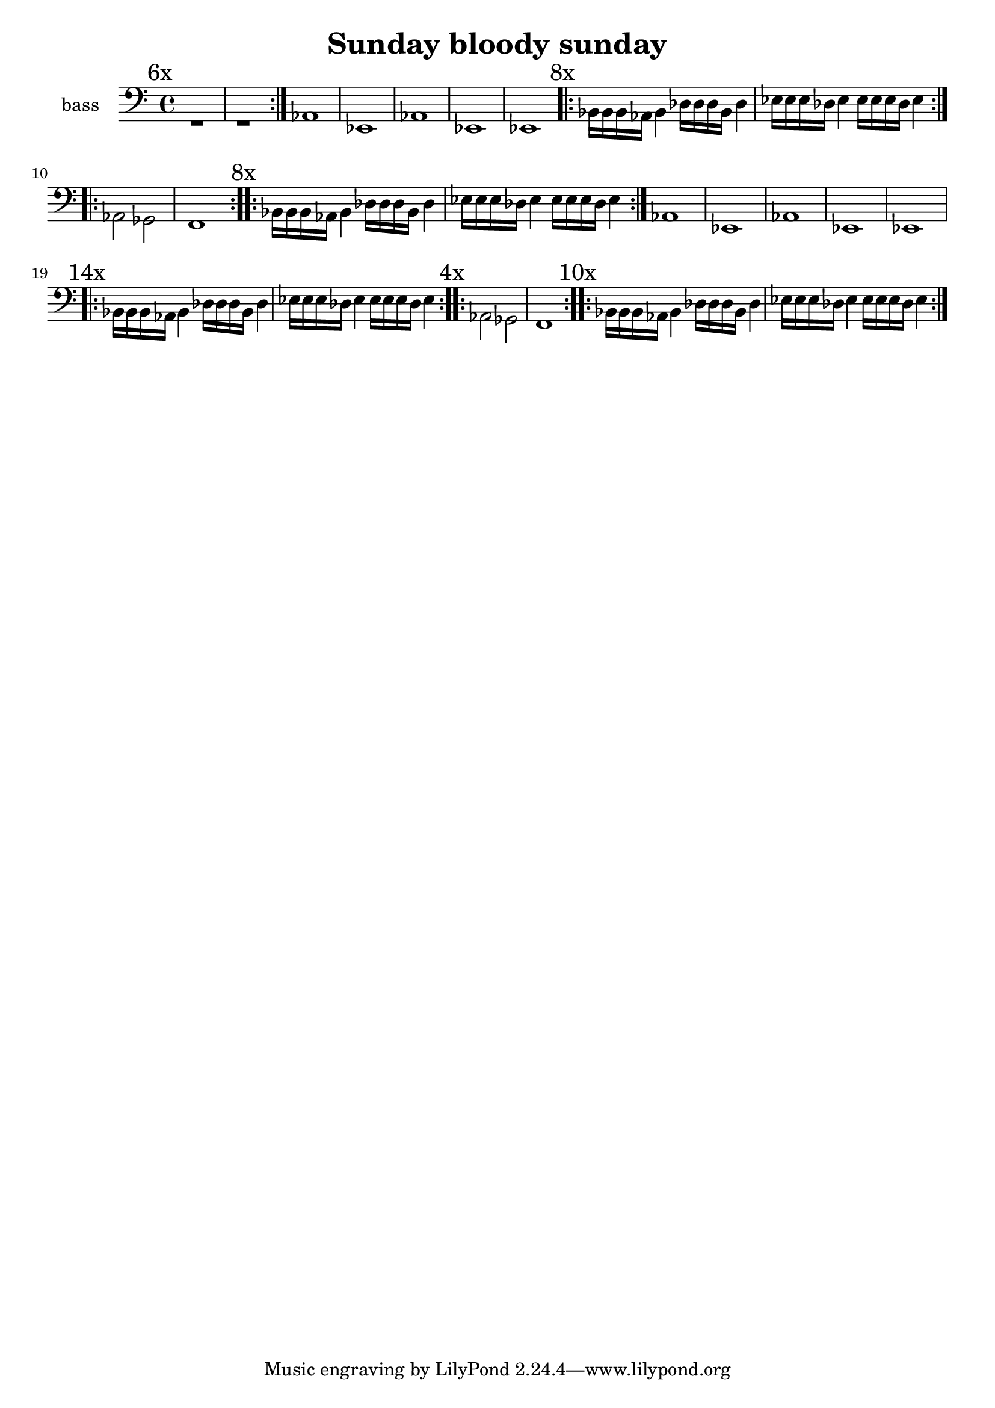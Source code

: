 \version "2.22.0"
\header {
  title = "Sunday bloody sunday"
  composer = ""
}


global = {
  \key c \major
  \time 4/4
}

% BASS
bassLineIntro = \relative c {
  {aes1 ees aes ees ees}
}

bassLineChorus = \relative c {
  bes16 bes bes aes bes4
  des16 des des bes des4
  ees16 ees ees des ees4
  ees16 ees ees des ees4
}

bassBridge = \relative c {
  aes2 ges f1
}

% GUITAR
guitarIntroOnly = \relative c'' {
  bes8 des f des
  aes des f des
  ges, des' ees des
  ges, des' ees des
}

guitarIntroWithBass = \relative c'' {
  <aes des f>1
  <ges des' ees>
  <aes des f>
  <ges des' ees>
  <ges des' ees>
}

guitarChorus = \relative c {
  
}

guitarBridge = \relative c {
  des8 aes4. b8 ges4.
  aes8 des4. r2  
}

intro  = {\bassLineIntro}
chorus = {\guitarIntroWithBass}

song = {
%  <<
%    \new Staff \with {
%      midiInstrument = "acoustic grand"
%      instrumentName = "guitar"
%    } 
%    {
%      \voiceOne
%      \repeat volta 10 \guitarIntroOnly
%      \chorus     
%    >>  
  <<
    \new Staff \with {
      midiInstrument = "acoustic grand"
      instrumentName = "bass"
    } { 
      \clef "bass" 
      \voiceTwo
      \mark \markup {"6x"} \repeat volta 6 {r1 r}
      \bassLineIntro
      \mark \markup {"8x"}\repeat volta 8 \bassLineChorus
      \repeat volta 2 \bassBridge
      \mark \markup {"8x"}\repeat volta 8 \bassLineChorus
      \bassLineIntro
      \mark \markup {"14x"} \repeat volta 14 \bassLineChorus
      \mark \markup {"4x"} \repeat volta 4 \bassBridge
      \mark \markup {"10x"} \repeat volta 10 \bassLineChorus
    }
  >>

}

\score {
  \song
  
  \layout { }
}
\score {
  \unfoldRepeats \song
  \midi {
    \tempo 4=80
  }
}


